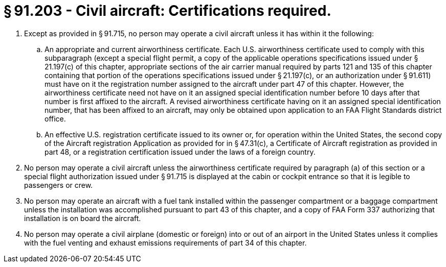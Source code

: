 # § 91.203 - Civil aircraft: Certifications required.

[start=1,loweralpha]
. Except as provided in § 91.715, no person may operate a civil aircraft unless it has within it the following:
[start=1,arabic]
.. An appropriate and current airworthiness certificate. Each U.S. airworthiness certificate used to comply with this subparagraph (except a special flight permit, a copy of the applicable operations specifications issued under § 21.197(c) of this chapter, appropriate sections of the air carrier manual required by parts 121 and 135 of this chapter containing that portion of the operations specifications issued under § 21.197(c), or an authorization under § 91.611) must have on it the registration number assigned to the aircraft under part 47 of this chapter. However, the airworthiness certificate need not have on it an assigned special identification number before 10 days after that number is first affixed to the aircraft. A revised airworthiness certificate having on it an assigned special identification number, that has been affixed to an aircraft, may only be obtained upon application to an FAA Flight Standards district office.
.. An effective U.S. registration certificate issued to its owner or, for operation within the United States, the second copy of the Aircraft registration Application as provided for in § 47.31(c), a Certificate of Aircraft registration as provided in part 48, or a registration certification issued under the laws of a foreign country.
. No person may operate a civil aircraft unless the airworthiness certificate required by paragraph (a) of this section or a special flight authorization issued under § 91.715 is displayed at the cabin or cockpit entrance so that it is legible to passengers or crew.
. No person may operate an aircraft with a fuel tank installed within the passenger compartment or a baggage compartment unless the installation was accomplished pursuant to part 43 of this chapter, and a copy of FAA Form 337 authorizing that installation is on board the aircraft.
. No person may operate a civil airplane (domestic or foreign) into or out of an airport in the United States unless it complies with the fuel venting and exhaust emissions requirements of part 34 of this chapter.

